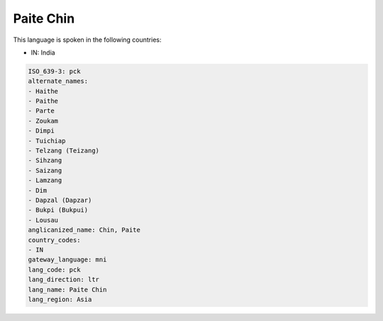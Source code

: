 .. _pck:

Paite Chin
==========

This language is spoken in the following countries:

* IN: India

.. code-block:: yaml

    ISO_639-3: pck
    alternate_names:
    - Haithe
    - Paithe
    - Parte
    - Zoukam
    - Dimpi
    - Tuichiap
    - Telzang (Teizang)
    - Sihzang
    - Saizang
    - Lamzang
    - Dim
    - Dapzal (Dapzar)
    - Bukpi (Bukpui)
    - Lousau
    anglicanized_name: Chin, Paite
    country_codes:
    - IN
    gateway_language: mni
    lang_code: pck
    lang_direction: ltr
    lang_name: Paite Chin
    lang_region: Asia
    
